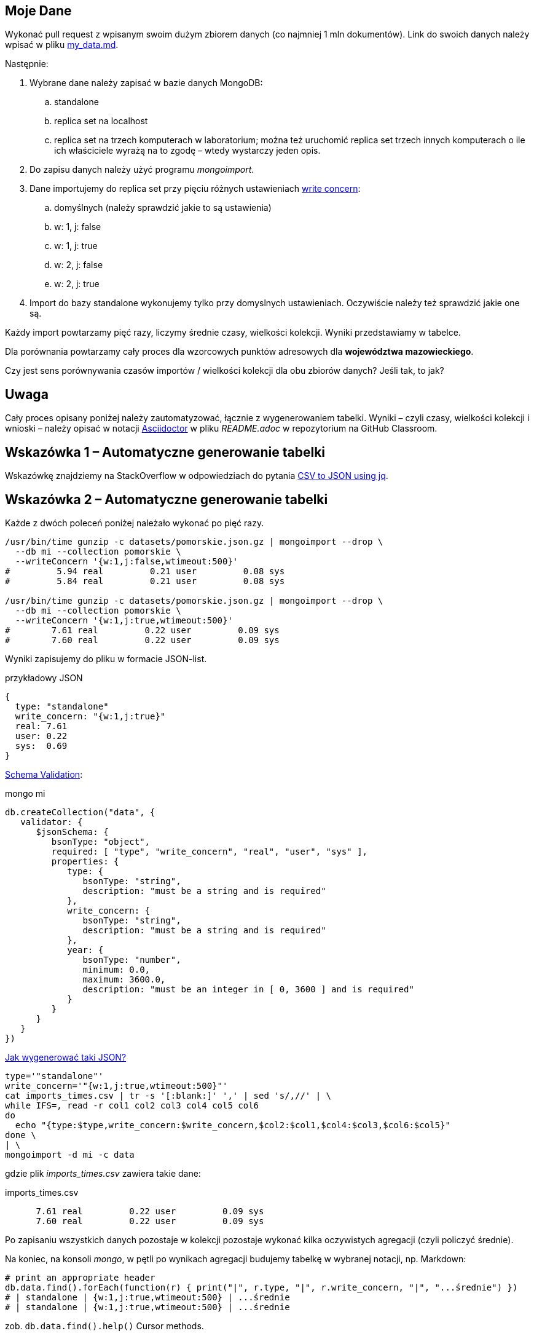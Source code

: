 ## Moje Dane

Wykonać pull request z wpisanym swoim dużym zbiorem danych
(co najmniej 1 mln dokumentów). Link do swoich danych należy wpisać w pliku
link:my_data.md[my_data.md].

Następnie:

. Wybrane dane należy zapisać w bazie danych MongoDB:
.. standalone
.. replica set na localhost
.. replica set na trzech komputerach w laboratorium; można też
  uruchomić replica set trzech innych komputerach o ile ich właściciele wyrażą na to zgodę – wtedy wystarczy jeden opis.
. Do zapisu danych należy użyć programu _mongoimport_.
. Dane importujemy do replica set przy pięciu różnych ustawieniach
  https://docs.mongodb.com/manual/reference/write-concern/[write concern]:
.. domyślnych (należy sprawdzić jakie to są ustawienia)
.. w: 1, j: false
.. w: 1, j: true
.. w: 2, j: false
.. w: 2, j: true
. Import do bazy standalone wykonujemy tylko przy domyslnych ustawieniach.
  Oczywiście należy też sprawdzić jakie one są.

Każdy import powtarzamy pięć razy, liczymy średnie czasy, wielkości kolekcji.
Wyniki przedstawiamy w tabelce.

Dla porównania powtarzamy cały proces dla wzorcowych punktów adresowych
dla **województwa mazowieckiego**.

Czy jest sens porównywania czasów importów / wielkości kolekcji
dla obu zbiorów danych? Jeśli tak, to jak?


## Uwaga

Cały proces opisany poniżej należy zautomatyzować, łącznie z wygenerowaniem
tabelki. Wyniki – czyli czasy, wielkości kolekcji i wnioski – należy opisać
w notacji https://asciidoctor.org/docs[Asciidoctor] w pliku _README.adoc_
w repozytorium na GitHub Classroom.


## Wskazówka 1 – Automatyczne generowanie tabelki

Wskazówkę znajdziemy na StackOverflow w odpowiedziach do pytania
https://stackoverflow.com/questions/29663187/csv-to-json-using-jq[CSV to JSON using jq].


## Wskazówka 2 – Automatyczne generowanie tabelki

Każde z dwóch poleceń poniżej należało wykonać po pięć razy.
[source,bash]
----
/usr/bin/time gunzip -c datasets/pomorskie.json.gz | mongoimport --drop \
  --db mi --collection pomorskie \
  --writeConcern '{w:1,j:false,wtimeout:500}'
#         5.94 real         0.21 user         0.08 sys
#         5.84 real         0.21 user         0.08 sys

/usr/bin/time gunzip -c datasets/pomorskie.json.gz | mongoimport --drop \
  --db mi --collection pomorskie \
  --writeConcern '{w:1,j:true,wtimeout:500}'
#        7.61 real         0.22 user         0.09 sys
#        7.60 real         0.22 user         0.09 sys
----
Wyniki zapisujemy do pliku w formacie JSON-list.
[source,js]
.przykładowy JSON
----
{
  type: "standalone"
  write_concern: "{w:1,j:true}"
  real: 7.61
  user: 0.22
  sys:  0.69
}
----

https://docs.mongodb.com/manual/reference/operator/query/jsonSchema[Schema Validation]:

[source,js]
.mongo mi
----
db.createCollection("data", {
   validator: {
      $jsonSchema: {
         bsonType: "object",
         required: [ "type", "write_concern", "real", "user", "sys" ],
         properties: {
            type: {
               bsonType: "string",
               description: "must be a string and is required"
            },
            write_concern: {
               bsonType: "string",
               description: "must be a string and is required"
            },
            year: {
               bsonType: "number",
               minimum: 0.0,
               maximum: 3600.0,
               description: "must be an integer in [ 0, 3600 ] and is required"
            }
         }
      }
   }
})
----

https://stackoverflow.com/questions/4286469/how-to-parse-a-csv-file-in-bash[Jak wygenerować taki JSON?]

[source,sh]
----
type='"standalone"'
write_concern='"{w:1,j:true,wtimeout:500}"'
cat imports_times.csv | tr -s '[:blank:]' ',' | sed 's/,//' | \
while IFS=, read -r col1 col2 col3 col4 col5 col6
do
  echo "{type:$type,write_concern:$write_concern,$col2:$col1,$col4:$col3,$col6:$col5}"
done \
| \
mongoimport -d mi -c data
----
gdzie plik _imports_times.csv_ zawiera takie dane:
[source,text]
.imports_times.csv
----
      7.61 real         0.22 user         0.09 sys
      7.60 real         0.22 user         0.09 sys
----

Po zapisaniu wszystkich danych pozostaje w kolekcji pozostaje wykonać
kilka oczywistych agregacji (czyli policzyć średnie).

Na koniec, na konsoli _mongo_, w pętli po wynikach agregacji
budujemy tabelkę w wybranej notacji, np. Markdown:
[source,js]
----
# print an appropriate header
db.data.find().forEach(function(r) { print("|", r.type, "|", r.write_concern, "|", "...średnie") })
# | standalone | {w:1,j:true,wtimeout:500} | ...średnie
# | standalone | {w:1,j:true,wtimeout:500} | ...średnie
----
zob. `db.data.find().help()` Cursor methods.
